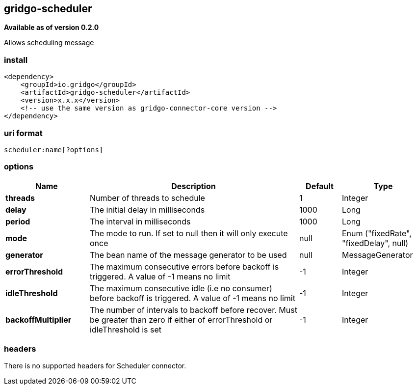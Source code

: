 [[scheduler-connector]]
== gridgo-scheduler

*Available as of version 0.2.0*

Allows scheduling message

=== install

[source,xml]
------------------------------------------------------------
<dependency>
    <groupId>io.gridgo</groupId>
    <artifactId>gridgo-scheduler</artifactId>
    <version>x.x.x</version>
    <!-- use the same version as gridgo-connector-core version -->
</dependency>
------------------------------------------------------------

=== uri format

[source,java]
---------------------------
scheduler:name[?options]

---------------------------

=== options

// connector options: START

[width="100%",cols="2,5,^1,2",options="header"]
|===

| Name | Description  | Default | Type
| *threads* | Number of threads to schedule | 1 | Integer
| *delay* | The initial delay in milliseconds | 1000 | Long
| *period* | The interval in milliseconds | 1000 | Long
| *mode* | The mode to run. If set to null then it will only execute once | null | Enum ("fixedRate", "fixedDelay", null)
| *generator* | The bean name of the message generator to be used | null | MessageGenerator
| *errorThreshold* | The maximum consecutive errors before backoff is triggered. A value of -1 means no limit | -1 | Integer
| *idleThreshold* | The maximum consecutive idle (i.e no consumer) before backoff is triggered. A value of -1 means no limit | -1 | Integer
| *backoffMultiplier* | The number of intervals to backoff before recover. Must be greater than zero if either of errorThreshold or idleThreshold is set | -1 | Integer

|===
// connector options: END

=== headers

// headers: START

There is no supported headers for Scheduler connector.

// headers: END
